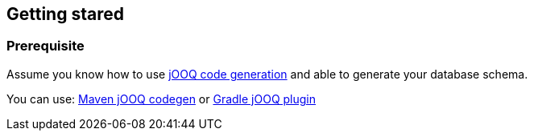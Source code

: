 == Getting stared

=== Prerequisite

Assume you know how to use https://www.jooq.org/doc/3.14/manual/code-generation/[jOOQ code generation] and able to generate your database schema.

You can use: https://www.jooq.org/doc/3.14/manual/code-generation/codegen-maven/[Maven jOOQ codegen] or https://github.com/etiennestuder/gradle-jooq-plugin[Gradle jOOQ plugin]
